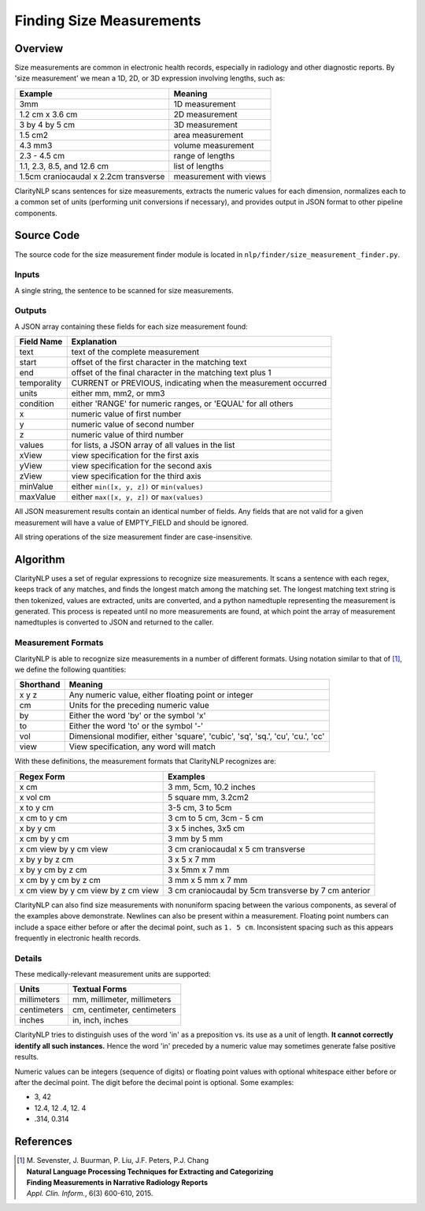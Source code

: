 .. _size-measurement-finder:

Finding Size Measurements
*************************

Overview
=========

Size measurements are common in electronic health records, especially in
radiology and other diagnostic reports.  By 'size measurement' we mean a 1D, 2D,
or 3D expression involving lengths, such as:

=====================================  =======================
Example                                Meaning
=====================================  =======================
3mm		                               1D measurement
1.2 cm x 3.6 cm                        2D measurement
3 by 4 by 5 cm                         3D measurement
1.5 cm2                                area measurement
4.3 mm3                                volume measurement
2.3 - 4.5 cm                           range of lengths
1.1, 2.3, 8.5, and 12.6 cm             list of lengths
1.5cm craniocaudal x 2.2cm transverse  measurement with views
=====================================  =======================

ClarityNLP scans sentences for size measurements, extracts the numeric values
for each dimension, normalizes each to a common set of units (performing unit
conversions if necessary), and provides output in JSON format to other pipeline
components.

Source Code
============

The source code for the size measurement finder module is located in
``nlp/finder/size_measurement_finder.py``.


Inputs
------

A single string, the sentence to be scanned for size measurements.

Outputs
-------

A JSON array containing these fields for each size measurement found:

===========  ==============================================================
Field Name   Explanation
===========  ==============================================================
text         text of the complete measurement
start        offset of the first character in the matching text
end          offset of the final character in the matching text plus 1
temporality  CURRENT or PREVIOUS, indicating when the measurement occurred
units        either mm, mm2, or mm3
condition    either 'RANGE' for numeric ranges, or 'EQUAL' for all others
x            numeric value of first number
y            numeric value of second number
z            numeric value of third number
values       for lists, a JSON array of all values in the list
xView        view specification for the first axis
yView        view specification for the second axis
zView        view specification for the third axis
minValue     either ``min([x, y, z])`` or ``min(values)``
maxValue     either ``max([x, y, z])`` or ``max(values)``
===========  ==============================================================

All JSON measurement results contain an identical number of fields. Any fields
that are not valid for a given measurement will have a value of EMPTY_FIELD and
should be ignored.

All string operations of the size measurement finder are case-insensitive.


Algorithm
=========

ClarityNLP uses a set of regular expressions to recognize size measurements. It
scans a sentence with each regex, keeps track of any matches, and finds the
longest match among the matching set. The longest matching text string is then
tokenized, values are extracted, units are converted, and a python namedtuple
representing the measurement is generated. This process is repeated until no
more measurements are found, at which point the array of measurement
namedtuples is converted to JSON and returned to the caller.

Measurement Formats
-------------------

ClarityNLP is able to recognize size measurements in a number of different formats.
Using notation similar to that of [1]_, we define the following quantities:

=========  ===============================================================================
Shorthand  Meaning
=========  ===============================================================================
x y z      Any numeric value, either floating point or integer
cm         Units for the preceding numeric value
by         Either the word 'by' or the symbol 'x'
to         Either the word 'to' or the symbol '-'
vol        Dimensional modifier, either 'square', 'cubic', 'sq', 'sq.', 'cu', 'cu.', 'cc'
view       View specification, any word will match
=========  ===============================================================================

With these definitions, the measurement formats that ClarityNLP recognizes are:

===================================  ======================================================
Regex Form                           Examples
===================================  ======================================================
x cm                                 3 mm, 5cm, 10.2 inches
x vol cm                             5 square mm, 3.2cm2
x to y cm                            3-5 cm, 3 to 5cm
x cm to y cm                         3 cm to 5 cm, 3cm - 5 cm
x by y cm                            3 x 5 inches, 3x5 cm
x cm by y cm                         3 mm by 5 mm
x cm view by y cm view               3 cm craniocaudal x 5 cm transverse
x by y by z cm                       3 x 5 x 7 mm
x by y cm by z cm                    3 x 5mm x 7 mm
x cm by y cm by z cm                 3 mm x 5 mm x 7 mm
x cm view by y cm view by z cm view  3 cm craniocaudal by 5cm transverse by 7 cm anterior
===================================  ======================================================

ClarityNLP can also find size measurements with nonuniform spacing between the
various components, as several of the examples above demonstrate. Newlines can
also be present within a measurement. Floating point numbers can include a
space either before or after the decimal point, such as ``1. 5 cm``. Inconsistent
spacing such as this appears frequently in electronic health records.

Details
-------

These medically-relevant measurement units are supported:

============= =============================
Units         Textual Forms
============= =============================
millimeters    mm, millimeter, millimeters
centimeters    cm, centimeter, centimeters
inches         in, inch, inches
============= =============================

ClarityNLP tries to distinguish uses of the word 'in' as a preposition vs.
its use as a unit of length. **It cannot correctly identify all such instances.**
Hence the word 'in' preceded by a numeric value may sometimes generate false
positive results.

Numeric values can be integers (sequence of digits) or floating point values
with optional whitespace either before or after the decimal point.  The digit
before the decimal point is optional. Some examples:

* 3, 42
* 12.4, 12 .4, 12. 4
* .314, 0.314



References
==========

.. [1] | M. Sevenster, J. Buurman, P. Liu, J.F. Peters, P.J. Chang
       | **Natural Language Processing Techniques for Extracting and Categorizing**
       | **Finding Measurements in Narrative Radiology Reports**
       | *Appl. Clin. Inform.*, 6(3) 600-610, 2015.
